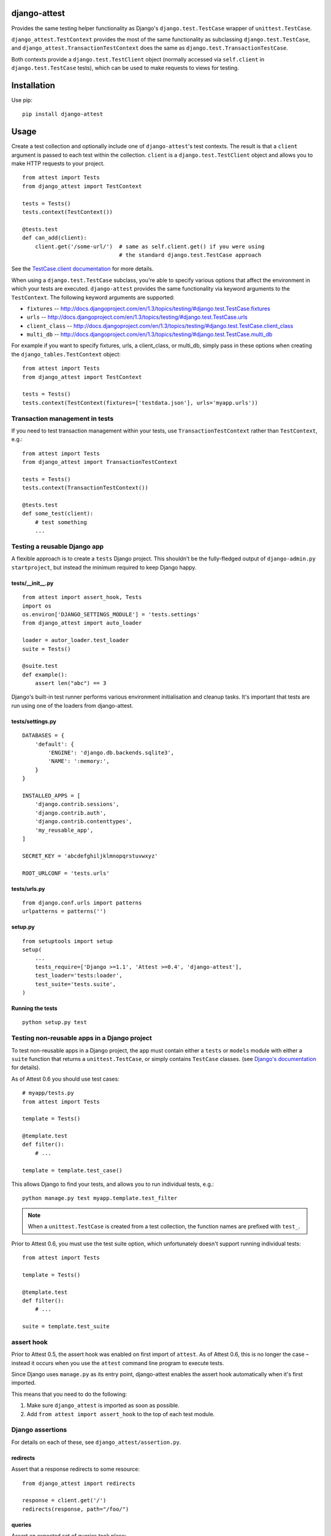 django-attest
=============

Provides the same testing helper functionality as Django's
``django.test.TestCase`` wrapper of ``unittest.TestCase``.

``django_attest.TestContext`` provides the most of the same functionality as
subclassing ``django.test.TestCase``, and
``django_attest.TransactionTestContext`` does the same as
``django.test.TransactionTestCase``.

Both contexts provide a ``django.test.TestClient`` object (normally accessed
via ``self.client`` in ``django.test.TestCase`` tests), which can be used to
make requests to views for testing.


Installation
============

Use pip::

    pip install django-attest


Usage
=====

Create a test collection and optionally include one of ``django-attest``'s test
contexts. The result is that a ``client`` argument is passed to each test
within the collection. ``client`` is a ``django.test.TestClient`` object and
allows you to make HTTP requests to your project.

::

    from attest import Tests
    from django_attest import TestContext

    tests = Tests()
    tests.context(TestContext())

    @tests.test
    def can_add(client):
        client.get('/some-url/')  # same as self.client.get() if you were using
                                  # the standard django.test.TestCase approach

See the `TestCase.client documentation`__ for more details.

.. __: http://docs.djangoproject.com/en/1.3/topics/testing/#django.test.TestCase.client

When using a ``django.test.TestCase`` subclass, you're able to specify various
options that affect the environment in which your tests are executed.
``django-attest`` provides the same functionality via keyword arguments to the
``TestContext``. The following keyword arguments are supported:

- ``fixtures`` -- http://docs.djangoproject.com/en/1.3/topics/testing/#django.test.TestCase.fixtures
- ``urls`` -- http://docs.djangoproject.com/en/1.3/topics/testing/#django.test.TestCase.urls
- ``client_class`` -- http://docs.djangoproject.com/en/1.3/topics/testing/#django.test.TestCase.client_class
- ``multi_db`` -- http://docs.djangoproject.com/en/1.3/topics/testing/#django.test.TestCase.multi_db

For example if you want to specify fixtures, urls, a client_class,
or multi_db, simply pass
in these options when creating the ``django_tables.TestContext`` object::

    from attest import Tests
    from django_attest import TestContext

    tests = Tests()
    tests.context(TestContext(fixtures=['testdata.json'], urls='myapp.urls'))


Transaction management in tests
-------------------------------

If you need to test transaction management within your tests, use
``TransactionTestContext`` rather than ``TestContext``, e.g.::

    from attest import Tests
    from django_attest import TransactionTestContext

    tests = Tests()
    tests.context(TransactionTestContext())

    @tests.test
    def some_test(client):
        # test something
        ...

Testing a reusable Django app
-----------------------------

A flexible approach is to create a ``tests`` Django project. This shouldn't be
the fully-fledged output of ``django-admin.py startproject``, but instead the
minimum required to keep Django happy.


tests/__init__.py
^^^^^^^^^^^^^^^^^

::

    from attest import assert_hook, Tests
    import os
    os.environ['DJANGO_SETTINGS_MODULE'] = 'tests.settings'
    from django_attest import auto_loader

    loader = autor_loader.test_loader
    suite = Tests()

    @suite.test
    def example():
        assert len("abc") == 3

Django's built-in test runner performs various environment initialisation and
cleanup tasks. It's important that tests are run using one of the loaders from
django-attest.


tests/settings.py
^^^^^^^^^^^^^^^^^

::

    DATABASES = {
        'default': {
            'ENGINE': 'django.db.backends.sqlite3',
            'NAME': ':memory:',
        }
    }

    INSTALLED_APPS = [
        'django.contrib.sessions',
        'django.contrib.auth',
        'django.contrib.contenttypes',
        'my_reusable_app',
    ]

    SECRET_KEY = 'abcdefghiljklmnopqrstuvwxyz'

    ROOT_URLCONF = 'tests.urls'


tests/urls.py
^^^^^^^^^^^^^

::

    from django.conf.urls import patterns
    urlpatterns = patterns('')


setup.py
^^^^^^^^

::

    from setuptools import setup
    setup(
        ...
        tests_require=['Django >=1.1', 'Attest >=0.4', 'django-attest'],
        test_loader='tests:loader',
        test_suite='tests.suite',
    )


Running the tests
^^^^^^^^^^^^^^^^^

::

    python setup.py test


Testing non-reusable apps in a Django project
---------------------------------------------

To test non-reusable apps in a Django project, the app must contain either a
``tests`` or ``models`` module with either a ``suite`` function that returns a
``unittest.TestCase``, or simply contains ``TestCase`` classes. (see `Django's
documentation <http://docs.djangoproject.com/en/1.3/topics/testing/#writing-unit-tests>`_
for details).

As of Attest 0.6 you should use test cases::

    # myapp/tests.py
    from attest import Tests

    template = Tests()

    @template.test
    def filter():
        # ...

    template = template.test_case()

This allows Django to find your tests, and allows you to run individual tests,
e.g.::

    python manage.py test myapp.template.test_filter

.. note::

    When a ``unittest.TestCase`` is created from a test collection, the
    function names are prefixed with ``test_``.

Prior to Attest 0.6, you must use the test suite option, which unfortunately
doesn't support running individual tests::

    from attest import Tests

    template = Tests()

    @template.test
    def filter():
        # ...

    suite = template.test_suite


assert hook
-----------

Prior to Attest 0.5, the assert hook was enabled on first import of ``attest``.
As of Attest 0.6, this is no longer the case – instead it occurs when you use
the ``attest`` command line program to execute tests.

Since Django uses ``manage.py`` as its entry point, django-attest enables the
assert hook automatically when it's first imported.

This means that you need to do the following:

1. Make sure ``django_attest`` is imported as soon as possible.
2. Add ``from attest import assert_hook`` to the top of each test module.


Django assertions
-----------------

For details on each of these, see ``django_attest/assertion.py``.

redirects
^^^^^^^^^

Assert that a response redirects to some resource::

    from django_attest import redirects

    response = client.get('/')
    redirects(response, path="/foo/")


queries
^^^^^^^

Assert an expected set of queries took place::

    from django_attest import queries

    with queries() as qs:
        User.objects.count()
    assert len(qs) == 5

    # The same could be rewritten as
    with queries(count=5):
        User.objects.count()
